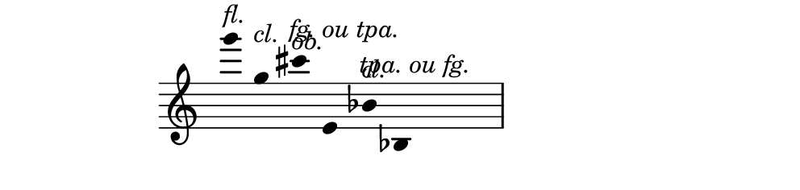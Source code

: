 \version "2.10.33"

\score {
  \new Staff \with {
    \remove "Time_signature_engraver" }{
      \time 6/4
      \relative c'''' {
        \override Stem #'transparent = ##t
        g4^\markup{\italic{fl.}}
        g,^\markup{\italic{cl.}}
        cis^\markup{\italic{ob.}}
        \override TextScript #'extra-offset = #'( -3 . 0 )
        e,,^\markup{\italic{fg. ou tpa.}}
        \revert TextScript #'extra-offset
        bes'^\markup{\italic{cl.}} 
        \override TextScript #'extra-offset = #'( -3 . 0 )
        bes,^\markup{\italic{tpa. ou fg.}}
      }
    }
  \layout {
    \context {
      \Staff \consists "Horizontal_bracket_engraver"
    }
  }
}
\paper {
  paper-width = 12.6\cm
  paper-height = 3\cm
  line-width = 13.5\cm
  top-margin = -.1\cm
  left-margin = -1.2\cm
  tagline = 0
}
